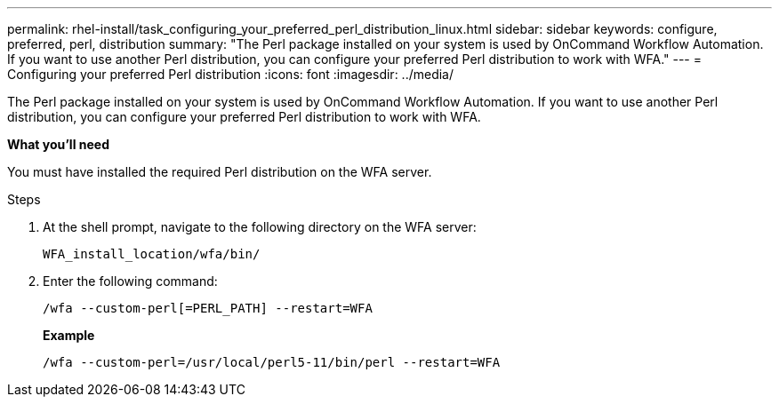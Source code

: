 ---
permalink: rhel-install/task_configuring_your_preferred_perl_distribution_linux.html
sidebar: sidebar
keywords: configure, preferred, perl, distribution
summary: "The Perl package installed on your system is used by OnCommand Workflow Automation. If you want to use another Perl distribution, you can configure your preferred Perl distribution to work with WFA."
---
= Configuring your preferred Perl distribution
:icons: font
:imagesdir: ../media/

[.lead]
The Perl package installed on your system is used by OnCommand Workflow Automation. If you want to use another Perl distribution, you can configure your preferred Perl distribution to work with WFA.

*What you'll need*

You must have installed the required Perl distribution on the WFA server.

.Steps
. At the shell prompt, navigate to the following directory on the WFA server:
+
`WFA_install_location/wfa/bin/`
. Enter the following command:
+
`/wfa --custom-perl[=PERL_PATH] --restart=WFA`
+
*Example*
+
`/wfa --custom-perl=/usr/local/perl5-11/bin/perl --restart=WFA`
